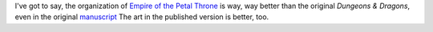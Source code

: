 .. title: EPT: Way better organization than OD&D
.. slug: ept-way-better-organization-than-odd
.. date: 2012-06-10 23:29:38 UTC-05:00
.. tags: ept,tekumel,od&d,rpg
.. category: gaming/rpg
.. link: 
.. description: 
.. type: text


I've got to say, the organization of `Empire of the Petal Throne`__ is
way, way better than the original `Dungeons & Dragons`, even in the
original manuscript__ The art in the published version is better, too.

__ http://rpg.drivethrustuff.com/product/2060/Empire-of-the-Petal-Throne
__ http://rpg.drivethrustuff.com/product/99646/Empire-of-the-Petal-Throne-%28Original-Manuscript%29
